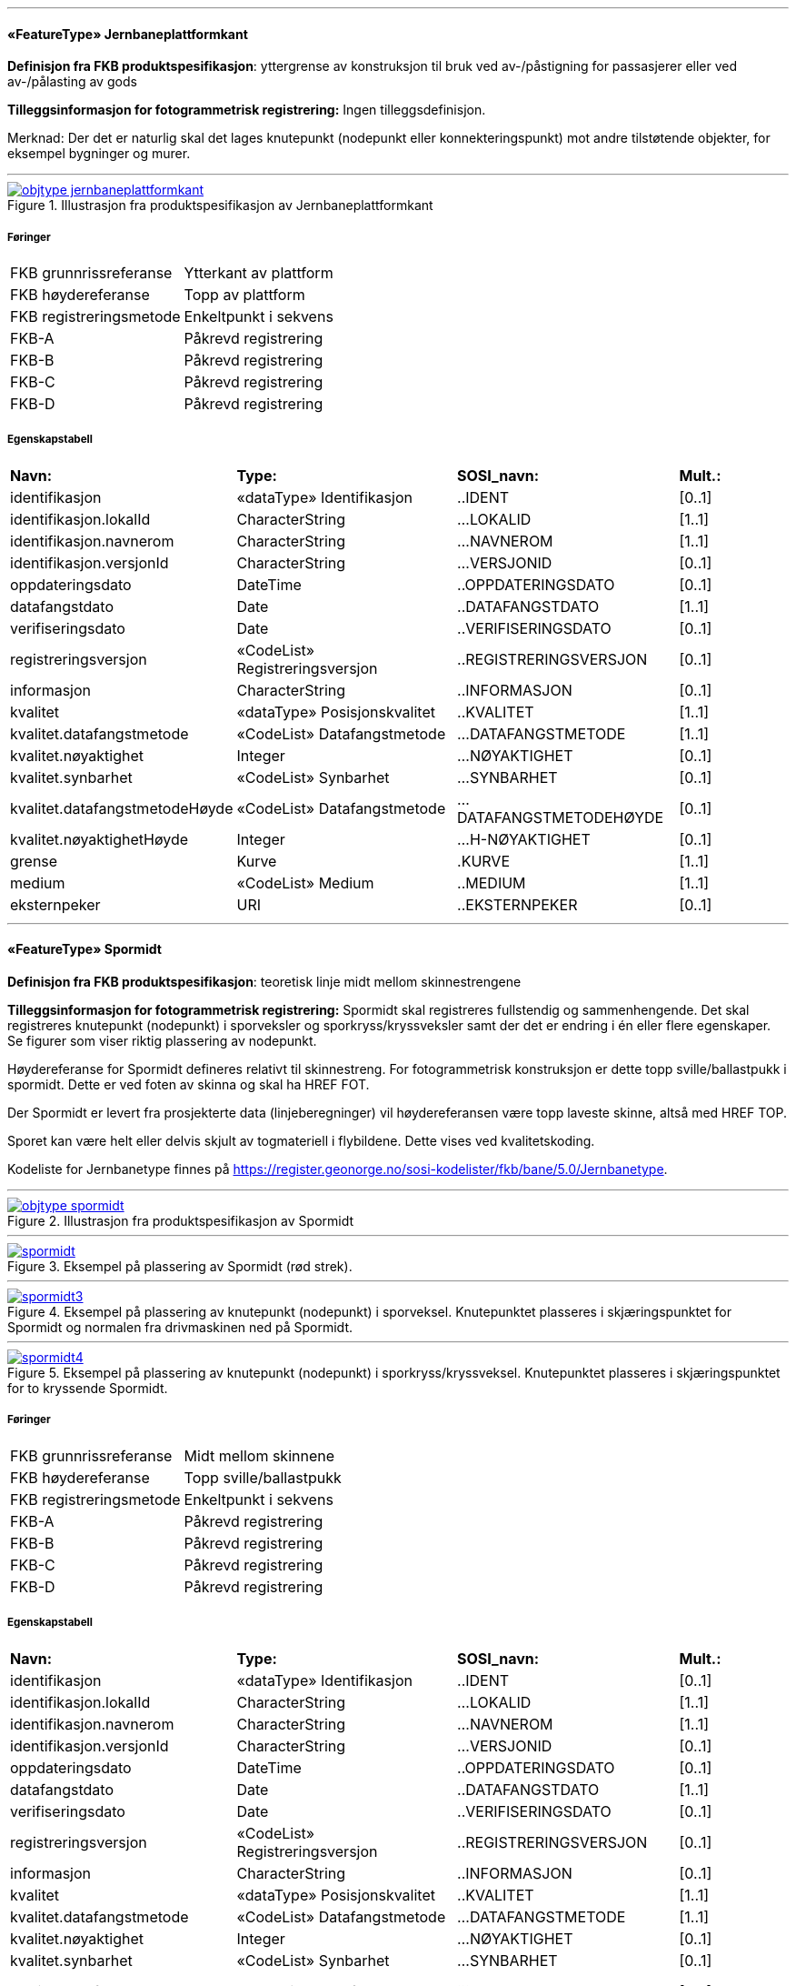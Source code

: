  
<<<
'''
 
[[jernbaneplattformkant]]
==== «FeatureType» Jernbaneplattformkant
*Definisjon fra FKB produktspesifikasjon*: yttergrense av konstruksjon til bruk ved av-/påstigning for passasjerer eller ved av-/pålasting av gods
 
*Tilleggsinformasjon for fotogrammetrisk registrering:* Ingen tilleggsdefinisjon.


Merknad: Der det er naturlig skal det lages knutepunkt (nodepunkt eller konnekteringspunkt) mot andre tilst&#248;tende objekter, for eksempel bygninger og murer.
 
 
'''
.Illustrasjon fra produktspesifikasjon av Jernbaneplattformkant
image::http://skjema.geonorge.no/SOSI/produktspesifikasjon/FKB-Bane/5.0/figurer/objtype_jernbaneplattformkant.png[link=http://skjema.geonorge.no/SOSI/produktspesifikasjon/FKB-Bane/5.0/figurer/objtype_jernbaneplattformkant.png, Alt="Illustrasjon fra produktspesifikasjon: Jernbaneplattformkant"]
 
===== Føringer
[cols="25,75"]
|===
|FKB grunnrissreferanse
|Ytterkant av plattform
 
|FKB høydereferanse
|Topp av plattform
 
|FKB registreringsmetode
|Enkeltpunkt i sekvens
 
|FKB-A
|Påkrevd registrering
 
|FKB-B
|Påkrevd registrering
 
|FKB-C
|Påkrevd registrering
 
|FKB-D
|Påkrevd registrering
 
|===
 
===== Egenskapstabell
[cols="20,20,20,10"]
|===
|*Navn:* 
|*Type:* 
|*SOSI_navn:* 
|*Mult.:* 
 
|identifikasjon
|«dataType» Identifikasjon
|..IDENT
|[0..1]
 
|identifikasjon.lokalId
|CharacterString
|...LOKALID
|[1..1]
 
|identifikasjon.navnerom
|CharacterString
|...NAVNEROM
|[1..1]
 
|identifikasjon.versjonId
|CharacterString
|...VERSJONID
|[0..1]
 
|oppdateringsdato
|DateTime
|..OPPDATERINGSDATO
|[0..1]
 
|datafangstdato
|Date
|..DATAFANGSTDATO
|[1..1]
 
|verifiseringsdato
|Date
|..VERIFISERINGSDATO
|[0..1]
 
|registreringsversjon
|«CodeList» Registreringsversjon
|..REGISTRERINGSVERSJON
|[0..1]
 
|informasjon
|CharacterString
|..INFORMASJON
|[0..1]
 
|kvalitet
|«dataType» Posisjonskvalitet
|..KVALITET
|[1..1]
 
|kvalitet.datafangstmetode
|«CodeList» Datafangstmetode
|...DATAFANGSTMETODE
|[1..1]
 
|kvalitet.nøyaktighet
|Integer
|...NØYAKTIGHET
|[0..1]
 
|kvalitet.synbarhet
|«CodeList» Synbarhet
|...SYNBARHET
|[0..1]
 
|kvalitet.datafangstmetodeHøyde
|«CodeList» Datafangstmetode
|...DATAFANGSTMETODEHØYDE
|[0..1]
 
|kvalitet.nøyaktighetHøyde
|Integer
|...H-NØYAKTIGHET
|[0..1]
 
|grense
|Kurve
|.KURVE
|[1..1]
 
|medium
|«CodeList» Medium
|..MEDIUM
|[1..1]
 
|eksternpeker
|URI
|..EKSTERNPEKER
|[0..1]
 
|===
 
<<<
'''
 
[[spormidt]]
==== «FeatureType» Spormidt
*Definisjon fra FKB produktspesifikasjon*: teoretisk linje midt mellom skinnestrengene
 
*Tilleggsinformasjon for fotogrammetrisk registrering:* Spormidt skal registreres fullstendig og sammenhengende.
Det skal registreres knutepunkt (nodepunkt) i sporveksler og sporkryss/kryssveksler samt der det er endring i &#233;n eller flere egenskaper. Se figurer som viser riktig plassering av nodepunkt.

H&#248;ydereferanse for Spormidt defineres relativt til skinnestreng. For fotogrammetrisk konstruksjon er dette topp sville/ballastpukk i spormidt. Dette er ved foten av skinna og skal ha HREF FOT. 

Der Spormidt er levert fra prosjekterte data (linjeberegninger) vil h&#248;ydereferansen v&#230;re topp laveste skinne, alts&#229; med HREF TOP.

Sporet kan v&#230;re helt eller delvis skjult av togmateriell i flybildene. Dette vises ved kvalitetskoding.

Kodeliste for Jernbanetype finnes p&#229; https://register.geonorge.no/sosi-kodelister/fkb/bane/5.0/Jernbanetype.
 
 
'''
.Illustrasjon fra produktspesifikasjon av Spormidt
image::http://skjema.geonorge.no/SOSI/produktspesifikasjon/FKB-Bane/5.0/figurer/objtype_spormidt.png[link=http://skjema.geonorge.no/SOSI/produktspesifikasjon/FKB-Bane/5.0/figurer/objtype_spormidt.png, Alt="Illustrasjon fra produktspesifikasjon: Spormidt"]
 
 
'''
.Eksempel på plassering av Spormidt (rød strek).
image::figurer/spormidt.png[link=figurer/spormidt.png, Alt="Eksempel på plassering av Spormidt (rød strek)."]
 
 
'''
.Eksempel på plassering av knutepunkt (nodepunkt) i sporveksel. Knutepunktet plasseres i skjæringspunktet for Spormidt og normalen fra drivmaskinen ned på Spormidt.  
image::figurer/spormidt3.png[link=figurer/spormidt3.png, Alt="Eksempel på plassering av knutepunkt (nodepunkt) i sporveksel. Knutepunktet plasseres i skjæringspunktet for Spormidt og normalen fra drivmaskinen ned på Spormidt.  "]
 
 
'''
.Eksempel på plassering av knutepunkt (nodepunkt) i sporkryss/kryssveksel. Knutepunktet plasseres i skjæringspunktet for to kryssende Spormidt.  
image::figurer/spormidt4.png[link=figurer/spormidt4.png, Alt="Eksempel på plassering av knutepunkt (nodepunkt) i sporkryss/kryssveksel. Knutepunktet plasseres i skjæringspunktet for to kryssende Spormidt.  "]
 
 
===== Føringer
[cols="25,75"]
|===
|FKB grunnrissreferanse
|Midt mellom skinnene
 
|FKB høydereferanse
|Topp sville/ballastpukk
 
|FKB registreringsmetode
|Enkeltpunkt i sekvens
 
|FKB-A
|Påkrevd registrering
 
|FKB-B
|Påkrevd registrering
 
|FKB-C
|Påkrevd registrering
 
|FKB-D
|Påkrevd registrering
 
|===
 
===== Egenskapstabell
[cols="20,20,20,10"]
|===
|*Navn:* 
|*Type:* 
|*SOSI_navn:* 
|*Mult.:* 
 
|identifikasjon
|«dataType» Identifikasjon
|..IDENT
|[0..1]
 
|identifikasjon.lokalId
|CharacterString
|...LOKALID
|[1..1]
 
|identifikasjon.navnerom
|CharacterString
|...NAVNEROM
|[1..1]
 
|identifikasjon.versjonId
|CharacterString
|...VERSJONID
|[0..1]
 
|oppdateringsdato
|DateTime
|..OPPDATERINGSDATO
|[0..1]
 
|datafangstdato
|Date
|..DATAFANGSTDATO
|[1..1]
 
|verifiseringsdato
|Date
|..VERIFISERINGSDATO
|[0..1]
 
|registreringsversjon
|«CodeList» Registreringsversjon
|..REGISTRERINGSVERSJON
|[0..1]
 
|informasjon
|CharacterString
|..INFORMASJON
|[0..1]
 
|kvalitet
|«dataType» Posisjonskvalitet
|..KVALITET
|[1..1]
 
|kvalitet.datafangstmetode
|«CodeList» Datafangstmetode
|...DATAFANGSTMETODE
|[1..1]
 
|kvalitet.nøyaktighet
|Integer
|...NØYAKTIGHET
|[0..1]
 
|kvalitet.synbarhet
|«CodeList» Synbarhet
|...SYNBARHET
|[0..1]
 
|kvalitet.datafangstmetodeHøyde
|«CodeList» Datafangstmetode
|...DATAFANGSTMETODEHØYDE
|[0..1]
 
|kvalitet.nøyaktighetHøyde
|Integer
|...H-NØYAKTIGHET
|[0..1]
 
|senterlinje
|Kurve
|.KURVE
|[1..1]
 
|jernbanetype
|«CodeList» Jernbanetype
|..JERNBANETYPE
|[1..1]
 
|høydereferanse
|«CodeList» Høydereferanse
|..HREF
|[1..1]
 
|medium
|«CodeList» Medium
|..MEDIUM
|[1..1]
 
|eksternpeker
|URI
|..EKSTERNPEKER
|[0..1]
 
|===
// End of Registreringsinstruks UML-model
